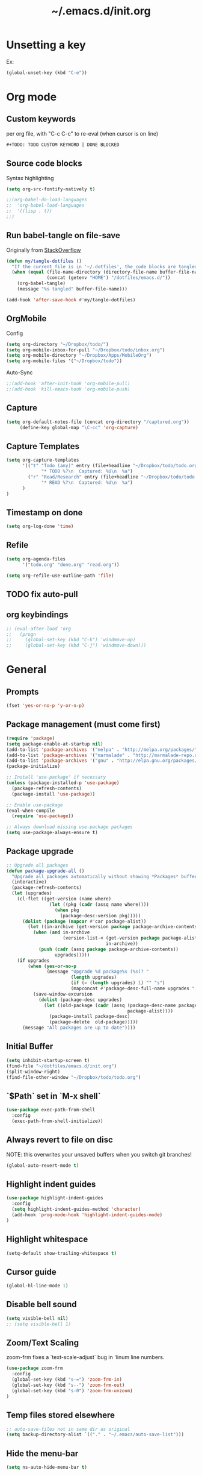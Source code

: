#+TITLE: ~/.emacs.d/init.org
* Unsetting a key
Ex:
#+begin_src emacs-lisp
(global-unset-key (kbd "C-e"))
#+end_src

#+RESULTS:
: org-ctrl-c-ctrl-c

* Org mode
** Custom keywords
per org file, with "C-c C-c" to re-eval (when cursor is on line)

#+begin_src emacs-lisp
#+TODO: TODO CUSTOM KEYWORD | DONE BLOCKED
#+end_src
** Source code blocks
Syntax highlighting
#+begin_src emacs-lisp :tangle ~/dotfiles/emacs.d/init.el
(setq org-src-fontify-natively t)
#+end_src

#+begin_src emacs-lisp :tangle ~/dotfiles/emacs.d/init.el
;;(org-babel-do-load-languages
;;  'org-babel-load-languages
;;  '((lisp . t))
;;)
#+end_src

** Run babel-tangle on file-save

Originally from [[http://emacs.stackexchange.com/questions/20707/automatically-tangle-org-files-in-a-specific-directory][StackOverflow]]

#+begin_src emacs-lisp :tangle ~/dotfiles/emacs.d/init.el
(defun my/tangle-dotfiles ()
  "If the current file is in '~/.dotfiles', the code blocks are tangled"
  (when (equal (file-name-directory (directory-file-name buffer-file-name))
               (concat (getenv "HOME") "/dotfiles/emacs.d/"))
    (org-babel-tangle)
    (message "%s tangled" buffer-file-name)))

(add-hook 'after-save-hook #'my/tangle-dotfiles)
#+end_src

#+RESULTS:
| alchemist-hooks-compile-on-save | alchemist-hooks-test-on-save | sml/generate-buffer-identification | my/tangle-dotfiles |

** OrgMobile
Config
#+begin_src emacs-lisp :tangle ~/dotfiles/emacs.d/init.el
(setq org-directory "~/Dropbox/todo/")
(setq org-mobile-inbox-for-pull "~/Dropbox/todo/inbox.org")
(setq org-mobile-directory "~/Dropbox/Apps/MobileOrg")
(setq org-mobile-files '("~/Dropbox/todo"))
#+end_src
Auto-Sync
#+begin_src emacs-lisp :tangle ~/dotfiles/emacs.d/init.el
;;(add-hook 'after-init-hook 'org-mobile-pull)
;;(add-hook 'kill-emacs-hook 'org-mobile-push)
#+end_src
** Capture
#+begin_src emacs-lisp :tangle ~/dotfiles/emacs.d/init.el
(setq org-default-notes-file (concat org-directory "/captured.org"))
     (define-key global-map "\C-cc" 'org-capture)
#+end_src
** Capture Templates
#+begin_src emacs-lisp  :tangle ~/dotfiles/emacs.d/init.el
(setq org-capture-templates
      '(("t" "Todo (any)" entry (file+headline "~/Dropbox/todo/todo.org" "Captured")
             "* TODO %?\n  Captured: %U\n  %a")
        ("r" "Read/Research" entry (file+headline "~/Dropbox/todo/todo.org" "Read")
             "* READ %?\n  Captured: %U\n  %a")
      )
)
#+end_src

#+RESULTS:
| t | Todo (any)    | entry | (file+headline ~/Dropbox/todo/todo.org Captured) | * TODO %?\n  Captured: %U\n  %a |
| r | Read/Research | entry | (file+headline ~/Dropbox/todo/todo.org Read)     | * READ %?\n  Captured: %U\n  %a |

** Timestamp on done
#+begin_src emacs-lisp :tangle ~/dotfiles/emacs.d/init.el
(setq org-log-done 'time)
#+end_src

** Refile
#+begin_src emacs-lisp :tangle ~/dotfiles/emacs.d/init.el
(setq org-agenda-files
      '("todo.org" "done.org" "read.org"))

(setq org-refile-use-outline-path 'file)
#+end_src

#+RESULTS:
: file

** TODO fix auto-pull
** org keybindings
#+begin_src emacs-lisp :tangle ~/dotfiles/emacs.d/init.el
;; (eval-after-load 'org
;;   (progn
;;     (global-set-key (kbd "C-k") 'windmove-up)
;;     (global-set-key (kbd "C-j") 'windmove-down)))
#+end_src
* General
** Prompts
#+begin_src emacs-lisp :tangle ~/dotfiles/emacs.d/init.el
(fset 'yes-or-no-p 'y-or-n-p)
#+end_src
** Package management (must come first)
#+BEGIN_SRC emacs-lisp :tangle ~/dotfiles/emacs.d/init.el
(require 'package)
(setq package-enable-at-startup nil)
(add-to-list 'package-archives '("melpa" . "http://melpa.org/packages/"))
(add-to-list 'package-archives '("marmalade" . "http://marmalade-repo.org/packages/"))
(add-to-list 'package-archives '("gnu" . "http://elpa.gnu.org/packages/"))
(package-initialize)

;; Install 'use-package' if necessary
(unless (package-installed-p 'use-package)
  (package-refresh-contents)
  (package-install 'use-package))

;; Enable use-package
(eval-when-compile
  (require 'use-package))

;; Always download missing use-package packages
(setq use-package-always-ensure t)
#+END_SRC

** Package upgrade
#+begin_src emacs-lisp :tangle ~/dotfiles/emacs.d/init.el
;; Upgrade all packages
(defun package-upgrade-all ()
  "Upgrade all packages automatically without showing *Packages* buffer."
  (interactive)
  (package-refresh-contents)
  (let (upgrades)
    (cl-flet ((get-version (name where)
                (let ((pkg (cadr (assq name where))))
                  (when pkg
                    (package-desc-version pkg)))))
      (dolist (package (mapcar #'car package-alist))
        (let ((in-archive (get-version package package-archive-contents)))
          (when (and in-archive
                     (version-list-< (get-version package package-alist)
                                     in-archive))
            (push (cadr (assq package package-archive-contents))
                  upgrades)))))
    (if upgrades
        (when (yes-or-no-p
               (message "Upgrade %d package%s (%s)? "
                        (length upgrades)
                        (if (= (length upgrades) 1) "" "s")
                        (mapconcat #'package-desc-full-name upgrades ", ")))
          (save-window-excursion
            (dolist (package-desc upgrades)
              (let ((old-package (cadr (assq (package-desc-name package-desc)
                                             package-alist))))
                (package-install package-desc)
                (package-delete  old-package)))))
      (message "All packages are up to date"))))
#+end_src

#+RESULTS:
: package-upgrade-all

** Initial Buffer
#+begin_src emacs-lisp :tangle ~/dotfiles/emacs.d/init.el
(setq inhibit-startup-screen t)
(find-file "~/dotfiles/emacs.d/init.org")
(split-window-right)
(find-file-other-window "~/Dropbox/todo/todo.org")
#+end_src
** `$Path` set in `M-x shell`
#+BEGIN_SRC emacs-lisp :tangle ~/dotfiles/emacs.d/init.el
(use-package exec-path-from-shell
  :config
  (exec-path-from-shell-initialize))
#+END_SRC
** Always revert to file on disc
NOTE: this overwrites your unsaved buffers when you switch git branches!
#+BEGIN_SRC emacs-lisp :tangle ~/dotfiles/emacs.d/init.el
(global-auto-revert-mode t)
#+END_SRC
** Highlight indent guides
#+begin_src emacs-lisp :tangle ~/dotfiles/emacs.d/init.el
(use-package highlight-indent-guides
  :config
  (setq highlight-indent-guides-method 'character)
  (add-hook 'prog-mode-hook 'highlight-indent-guides-mode)
)
#+end_src

** Highlight whitespace
#+begin_src emacs-lisp :tangle ~/dotfiles/emacs.d/init.el
(setq-default show-trailing-whitespace t)
#+end_src

** Cursor guide
#+begin_src emacs-lisp :tangle ~/dotfiles/emacs.d/init.el
(global-hl-line-mode 1)
#+end_src
** Disable bell sound
#+begin_src emacs-lisp :tangle ~/dotfiles/emacs.d/init.el
(setq visible-bell nil)
;; (setq visible-bell 1)
#+end_src

** Zoom/Text Scaling
zoom-frm fixes a `text-scale-adjust` bug in 'linum line numbers.
#+BEGIN_SRC emacs-lisp :tangle ~/dotfiles/emacs.d/init.el
(use-package zoom-frm
  :config
  (global-set-key (kbd "s-=") 'zoom-frm-in)
  (global-set-key (kbd "s--") 'zoom-frm-out)
  (global-set-key (kbd "s-0") 'zoom-frm-unzoom)
)
#+END_SRC
** Temp files stored elsewhere
#+BEGIN_SRC emacs-lisp :tangle ~/dotfiles/emacs.d/init.el
;; auto-save-files not in same dir as original
(setq backup-directory-alist `(("." . "~/.emacs/auto-save-list")))
#+END_SRC
** Hide the menu-bar
#+BEGIN_SRC emacs-lisp :tangle ~/dotfiles/emacs.d/init.el
(setq ns-auto-hide-menu-bar t)
#+END_SRC
** Native App Settings
#+BEGIN_SRC emacs-lisp :tangle ~/dotfiles/emacs.d/init.el
(tool-bar-mode -1)
(scroll-bar-mode -1)
#+END_SRC
** Spaces, not tabs
#+BEGIN_SRC emacs-lisp :tangle ~/dotfiles/emacs.d/init.el
(setq-default indent-tabs-mode nil)
#+END_SRC
** Font settings
#+BEGIN_SRC emacs-lisp :tangle ~/dotfiles/emacs.d/init.el
(set-frame-font "Operator Mono 12")
#+END_SRC
** Transparency
*** package: seethru
#+BEGIN_SRC emacs-lisp :tangle ~/dotfiles/emacs.d/init.el
(use-package seethru
  :config
  (global-set-key (kbd "s-+") (lambda () (interactive) (seethru-relative 5)))
  (global-set-key (kbd "s-_") (lambda () (interactive) (seethru-relative -5)))
  (global-set-key (kbd "s-)") (lambda () (interactive) (seethru 100)))
  (global-set-key (kbd "s-(") (lambda () (interactive) (seethru 0)))
)
#+END_SRC
** Full-screen settings
#+BEGIN_SRC emacs-lisp :tangle ~/dotfiles/emacs.d/init.el
(setq ns-use-native-fullscreen nil)
(global-set-key (kbd "<s-return>") 'toggle-frame-fullscreen)
#+END_SRC
*** Default to full screen
#+BEGIN_SRC emacs-lisp :tangle ~/dotfiles/emacs.d/init.el
;; default full screen
(setq default-frame-alist
    '((fullscreen . fullboth) (fullscreen-restore . fullheight)))
#+END_SRC
** Smooth scroll
#+BEGIN_SRC emacs-lisp :tangle ~/dotfiles/emacs.d/init.el
;; Scrolling Settings
(setq scroll-step 1)
(setq scroll-conservatively 10000)
#+END_SRC
** Line numbers
#+BEGIN_SRC emacs-lisp :tangle ~/dotfiles/emacs.d/init.el
;; line numbers
(global-linum-mode t)
#+END_SRC
** Line wrap
#+BEGIN_SRC emacs-lisp :tangle ~/dotfiles/emacs.d/init.el
;; line wrap
(setq-default word-wrap t)
;; (toggle-truncate-lines 1)
#+END_SRC
** Junk Drawer
[[http://adereth.github.io/blog/2013/12/08/most-frequently-enabled-emacs-packages/][mostly from here]]
#+begin_src emacs-lisp :tangle ~/dotfiles/emacs.d/init.el
(column-number-mode)
(show-paren-mode)
(eldoc-mode)
#+end_src

#+RESULTS:

* Evil mode
** Evil leader
** Evil marks
#+begin_src emacs-lisp :tangle ~/dotfiles/emacs.d/init.el
;; (use-package evil-visual-mark-mode)
#+end_src
** Evil mode and bindings
#+BEGIN_SRC emacs-lisp :tangle ~/dotfiles/emacs.d/init.el
(use-package evil
  :commands (evil-mode local-evil-mode)
  :bind (:map evil-motion-state-map
         ("<tab>" . evil-indent-line)
         ("<return>" . nil)
         ("SPC" . nil)
         ("M-." . nil)
         ("(" . backward-sexp)
         (")" . forward-sexp)
         ("K" . nil)

         :map evil-normal-state-map
         ("S-<tab>" . org-cycle)
         ("<tab>" . evil-indent-line)
         ("<return>" . nil)
         ("M-." . nil)
         ("K" . nil)

         :map evil-visual-state-map
         ("g c" . evilnc-comment-or-uncomment-lines)

         :map evil-ex-map
         ("e" . helm-find-files)
         ("tn" . neotree-toggle)
         ("tap" . alchemist-mix-test-at-point)
         ("tl" . toggle-truncate-lines)
         ("lt" . alchemist-mix-rerun-last-test)
         ("ag" . helm-projectile-ag)
         ("Ag" . helm-projectile-ag)
        )

  :init
  (progn
    (setq evil-default-cursor t)
    (setq evil-shift-width 2)

(use-package evil-leader
  :init (global-evil-leader-mode)

  :config
  (progn
    (setq evil-leader/in-all-states t)

    (evil-leader/set-leader "<SPC>")

    (evil-leader/set-key
      "<SPC>" 'evil-switch-to-windows-last-buffer ;; TODO this command doesn't toggle properly after helm-semantic-or-imenu
      "a" 'ace-window
      "b" 'helm-mini
      "c" 'evilnc-comment-or-uncomment-lines
      "e" 'helm-M-x
      "f" 'helm-find-files
      "i" 'popup-imenu
      "I" 'helm-imenu-anywhere
      "k" 'kill-buffer
      "l" 'alchemist-mix-rerun-last-test
      "n" 'neotree-find-current-file
      "N" 'neotree-reveal-current-buffer
      "o" 'projectile-multi-occur
      "p" 'helm-projectile
      "!" 'flycheck-list-errors
      "1" 'flycheck-list-errors
      "qn" 'neotree-toggle
      "qq" 'evil-window-delete
      "r" 'org-ctrl-c-ctrl-c
      "S" 'helm-projectile-ag
      "s" 'split-window-below
      "t" 'alchemist-project-toggle-file-and-tests
      "T" 'alchemist-mix-test-this-buffer
      "v" 'split-window-right
      "w" 'save-buffer
      "Wl" '(lambda () (interactive) (evil-window-move-far-right))
      "WL" '(lambda () (interactive) (evil-window-move-far-right))
      "Wh" '(lambda () (interactive) (evil-window-move-far-left))
      "WH" '(lambda () (interactive) (evil-window-move-far-left))
      "x" 'helm-M-x
      "=" 'balance-windows
      "-" 'split-window-below
      "_" 'split-window-below
      "\\" 'split-window-right
      "|" 'split-window-right
      ">" '(lambda () (interactive) (evil-window-increase-width 20))
      "<" '(lambda () (interactive) (evil-window-decrease-width 20))
    )
  )
)

    (evil-mode 1))

  :config
  (progn

    ;; esc should always quit: http://stackoverflow.com/a/10166400/61435
    (define-key evil-normal-state-map [escape] 'keyboard-quit)
    (define-key evil-visual-state-map [escape] 'keyboard-quit)
    (define-key minibuffer-local-map [escape] 'abort-recursive-edit)
    (define-key minibuffer-local-ns-map [escape] 'abort-recursive-edit)
    (define-key minibuffer-local-completion-map [escape] 'abort-recursive-edit)
    (define-key minibuffer-local-must-match-map [escape] 'abort-recursive-edit)
    (define-key minibuffer-local-isearch-map [escape] 'abort-recursive-edit)


    (with-eval-after-load 'evil
        (defalias #'forward-evil-word #'forward-evil-symbol))
  )
)
#+END_SRC

#+RESULTS:

** Vim surround
hello + <ysw'> = 'hello'
#+begin_src emacs-lisp :tangle ~/dotfiles/emacs.d/init.el
(use-package evil-surround
  :config
  (global-evil-surround-mode 1)
)
#+end_src

* Window management
** Movement
#+BEGIN_SRC emacs-lisp :tangle ~/dotfiles/emacs.d/init.el
;; Window movement
(global-set-key (kbd "C-l") 'windmove-right)
(global-set-key (kbd "C-h") 'windmove-left)
(global-set-key (kbd "C-k") 'windmove-up)
(global-set-key (kbd "C-j") 'windmove-down)
#+END_SRC
** Balancing advice
#+begin_src emacs-lisp :tangle ~/dotfiles/emacs.d/init.el
(defadvice split-window-below (after restore-balanace-below activate)
  (balance-windows))

(defadvice split-window-right (after restore-balance-right activate)
  (balance-windows))

(defadvice delete-window (after restore-balance activate)
  (balance-windows))
#+end_src
** Ace window
#+begin_src emacs-lisp :tangle ~/dotfiles/emacs.d/init.el
(use-package ace-window
  :config
  (setq aw-keys '(?a ?s ?d ?f ?g ?h ?j ?k ?l))
)
#+end_src
** Popwin
#+begin_src emacs-lisp :tangle ~/dotfiles/emacs.d/init.el
(use-package popwin
  :config

  (add-to-list 'popwin:special-display-config '("^\\*helm.*\\*$" :regexp t))

  (defun helm-popwin-help-mode-off ()
    "Turn `popwin-mode' off for *Help* buffers."
    (when (boundp 'popwin:special-display-config)
      (popwin:display-buffer helm-buffer t)
      (customize-set-variable 'popwin:special-display-config
                              (delq 'help-mode popwin:special-display-config))))

  (defun helm-popwin-help-mode-on ()
    "Turn `popwin-mode' on for *Help* buffers."
    (when (boundp 'popwin:special-display-config)
      (customize-set-variable 'popwin:special-display-config
                              (add-to-list 'popwin:special-display-config 'help-mode nil #'eq))))

  (add-hook 'helm-after-initialize-hook #'helm-popwin-help-mode-off)
  (add-hook 'helm-cleanup-hook #'helm-popwin-help-mode-on)

  (push '("^\\*helm.*\\*$" :regexp t :height 50) popwin:special-display-config)

)
#+end_src

** Golden Ratio
Disabled until settings can be tweaked into not-annoying.
Current solution: Balancing advice above
#+begin_src emacs-lisp :tangle ~/dotfiles/emacs.d/init.el
;; (use-package golden-ratio
;;   :config
;;     (golden-ratio-mode 1)
;;     (setq golden-ratio-auto-scale nil)
;;     (setq golden-ratio-adjust-factor .5
;;       golden-ratio-wide-adjust-factor .9)
;; )
#+end_src
* Color Theme
#+begin_src emacs-lisp :tangle ~/dotfiles/emacs.d/init.el
;; (load-theme 'atom-one-dark)
(use-package doom-themes
  :init
  ;;; Settings (defaults)
  (setq doom-enable-bold t
      doom-enable-italic t

      ;; doom-one specific settings
      doom-one-brighter-comments t
  )

  (setq org-fontify-whole-heading-line t
      org-fontify-done-headline t
      org-fontify-quote-and-verse-blocks t)

  ;; brighter source buffers (that represent files)
  (add-hook 'find-file-hook 'doom-buffer-mode-maybe)
  ;; if you use auto-revert-mode
  (add-hook 'after-revert-hook 'doom-buffer-mode-maybe)
  ;; you can brighten other buffers (unconditionally) with:
  (add-hook 'ediff-prepare-buffer-hook 'doom-buffer-mode)

  ;; brighter minibuffer when active
  (add-hook 'minibuffer-setup-hook 'doom-brighten-minibuffer)

  :config
  (load-theme 'doom-one t)

  ;; Enable custom neotree theme
  (require 'doom-neotree)
  ;; Enable nlinum line highlighting
  (require 'doom-nlinum)
)
#+end_src

#+RESULTS:
: t
* Smart modeline (Status Line)
#+begin_src emacs-lisp :tangle ~/dotfiles/emacs.d/init.el
(use-package smart-mode-line
  :config
  (setq sml/no-confirm-load-theme t)
  (sml/setup)
)
#+end_src

#+RESULTS:
: t

* Helm
#+BEGIN_SRC emacs-lisp :tangle ~/dotfiles/emacs.d/init.el
(use-package helm
  :bind (
    ("M-x" . helm-M-x)
    ("M-y" . helm-show-kill-ring)
    ("C-x C-b" . helm-buffers-list)

    :map helm-map
    ([backtab] . helm-previous-source)
    ([tab] . helm-next-source)
    ("C-j" . helm-next-line)
    ("C-k" . helm-previous-line)
    ("C-?" . describe-key)
    ([escape] . helm-keyboard-quit)

    :map helm-find-files-map
    ("C-l" . helm-execute-persistent-action)
    ("C-h" . helm-find-files-up-one-level)
    ("C-?" . describe-key)

    :map helm-read-file-map
    ("C-l" . helm-execute-persistent-action)
    ("C-h" . helm-find-files-up-one-level)
    ("C-?" . describe-key)
  )

  :init (helm-mode 1)

  :config
  (progn
    (setq helm-buffers-fuzzy-matching t
          helm-recentf-fuzzy-match t
          helm-semantic-fuzzy-match t
          helm-imenu-fuzzy-match t
          helm-locate-fuzzy-match t
          helm-M-x-fuzzy-match t)

    (defvar helm-source-emacs-commands
      (helm-build-sync-source "Emacs commands"
        :candidates (lambda ()
                      (let ((cmds))
                        (mapatoms
                        (lambda (elt) (when (commandp elt) (push elt cmds))))
                        cmds))
        :coerce #'intern-soft
        :action #'command-execute)
      "A simple helm source for Emacs commands.")

    (defvar helm-source-emacs-commands-history
      (helm-build-sync-source "Emacs commands history"
        :candidates (lambda ()
                      (let ((cmds))
                        (dolist (elem extended-command-history)
                          (push (intern elem) cmds))
                        cmds))
        :coerce #'intern-soft
        :action #'command-execute)
      "Emacs commands history")

    (defvar helm-source-my-org-files
      (helm-build-sync-source "Org Files"
        :action 'helm-type-file-actions
        :candidates '(
          "~/dotfiles/emacs.d/init.org"
          "~/Dropbox/todo/todo.org"
          "~/Dropbox/todo/notes.org"
          "~/Dropbox/Writing/writing-march-2017.org"
          "~/Dropbox/Writing/triage.org"
          "~/Dropbox/todo/blog.org"
          "~/Dropbox/todo/storyx.org"
          "~/Dropbox/todo/opensource.org"
          "~/Dropbox/todo/urbint.org"
        )
      )
    )

    (use-package helm-ls-git)

    (setq helm-mini-default-sources '(helm-source-buffers-list
                                      helm-source-recentf
                                      helm-source-ls-git-status
                                      helm-source-projectile-projects
                                      helm-source-my-org-files
                                      helm-source-emacs-commands-history
                                      helm-source-emacs-commands
                                      helm-source-buffer-not-found))

    (use-package helm-projectile
      :config
      (progn
        (helm-projectile-on)

        (setq helm-projectile-sources-list
          '(helm-source-projectile-buffers-list
            helm-source-projectile-recentf-list
            helm-source-projectile-files-list
            helm-source-projectile-projects
            helm-source-my-org-files
           )
        )
      )
    )

    (setq helm-boring-buffer-regexp-list
      (quote ( "\\Minibuf.+\\*"
               "\\` "
               "\\*.+\\*"
             )
      )
    )

    ;; TODO: doesn't work for un'opened' files, only existing buffers
    (defun helm-buffer-switch-to-new-window (_candidate)
      "Display buffers in new windows."
      ;; Select the bottom right window
      (require 'winner)
      (select-window (car (last (winner-sorted-window-list))))
      ;; Display buffers in new windows
      (dolist (buf (helm-marked-candidates))
        (select-window (split-window-right))
        (switch-to-buffer buf))
      ;; Adjust size of windows
      (balance-windows))

    (add-to-list 'helm-type-buffer-actions
                '("Display buffer(s) in new window(s) `M-o'" .
                  helm-buffer-switch-new-window) 'append)

    (defun helm-buffer-switch-new-window ()
      (interactive)
      (with-helm-alive-p
        (helm-quit-and-execute-action 'helm-buffer-switch-to-new-window)))

    (define-key helm-map (kbd "M-o") #'helm-buffer-switch-new-window)

  )
)
#+END_SRC

#+RESULTS:

* Avy
#+begin_src emacs-lisp :tangle ~/dotfiles/emacs.d/init.el
(use-package avy)
#+end_src
* Ag
#+begin_src emacs-lisp :tangle ~/dotfiles/emacs.d/init.el
  (use-package ag)
#+end_src
* Helm-Ag
#+begin_src emacs-lisp :tangle ~/dotfiles/emacs.d/init.el
(use-package helm-ag
  :config
  (custom-set-variables
  '(helm-ag-ignore-patterns '(".*//doc//.*'"))
  )
)
#+end_src

#+RESULTS:
: t
* Alchemist (Elixir mode)
#+BEGIN_SRC emacs-lisp :tangle ~/dotfiles/emacs.d/init.el
(use-package alchemist
  :config
    (setq alchemist-goto-elixir-source-dir "/usr/local/share/src/elixir")
    (setq alchemist-goto-erlang-source-dir "/usr/local/share/src/otp")

    (setq alchemist-test-display-compilation-output t)
    ;;(setq alchemist-hooks-test-on-save t)
    ;;(setq alchemist-hooks-compile-on-save t)

    ;; fix to return from erlang dives
    (defun custom-erlang-mode-hook ()
        "Jump to and from Elixir, Erlang, Elixir files."
        (define-key erlang-mode-map (kbd "M-,") 'alchemist-goto-jump-back))
    (add-hook 'erlang-mode-hook 'custom-erlang-mode-hook)
)

(add-to-list 'display-buffer-alist
             `(,(rx bos (or "*alchemist test report*"
                            "*alchemist mix*"
                            "*alchemist help*"))
                    (display-buffer-reuse-window)
                    (inhibit-switch-frame t)
                    (reusable-frames . visible)))
#+END_SRC
* Company (Auto complete)
#+BEGIN_SRC emacs-lisp :tangle ~/dotfiles/emacs.d/init.el
(use-package company
  :bind ("<escape>" . company-abort)

  :config
  (setq company-show-numbers t)
  (setq company-idle-delay 0)
  (setq company-selection-wrap-around t)

  (dotimes (i 10)
    (define-key company-active-map (kbd (format "C-%d" i)) 'company-complete-number))

  (define-key company-active-map (kbd "<tab>") 'evil-indent-line)
  (define-key company-active-map (kbd "C-h") 'evil-indent-line)
  (define-key company-active-map (kbd "C-l") 'company-complete-selection)
  (define-key company-active-map (kbd "C-n") 'company-select-next)
  (define-key company-active-map (kbd "C-p") 'company-select-previous)
  (define-key company-active-map (kbd "C-j") 'company-select-next)
  (define-key company-active-map (kbd "C-k") 'company-select-previous)

  (add-hook 'after-init-hook 'global-company-mode)
)
#+END_SRC

#+RESULTS:

* Flycheck (Syntax errors ++)
#+BEGIN_SRC emacs-lisp :tangle ~/dotfiles/emacs.d/init.el
(use-package flycheck
  :config
  (global-flycheck-mode)

  (require 'flycheck-mix)
  (add-to-list 'flycheck-checkers 'elixir-mix t)

  (require 'flycheck-credo)
  (setq flycheck-elixir-credo-strict t)
  (add-to-list 'flycheck-checkers 'elixir-credo t)

  (flycheck-add-next-checker 'elixir-mix '(error . elixir-credo))

  (add-to-list 'display-buffer-alist
             `(,(rx bos "*Flycheck errors*" eos)
               (display-buffer-reuse-window
                display-buffer-in-side-window)
               (reusable-frames . visible)
               (side            . bottom)
               (window-height   . 0.2)))

  (use-package flycheck-dialyzer
    :config
    (flycheck-add-next-checker 'elixir-credo '(error . elixir-dialyzer))
  )
)
#+END_SRC

#+RESULTS:
: t

* Magit
A great interface, but quite slow.
#+BEGIN_SRC emacs-lisp :tangle ~/dotfiles/emacs.d/init.el
(use-package magit
  :init (progn)
  :config (progn (use-package evil-magit))
)
#+END_SRC
* Neotree
#+BEGIN_SRC emacs-lisp :tangle ~/dotfiles/emacs.d/init.el
(use-package neotree
  :init
  (setq neo-smart-open t)

  :config
  (progn

    (setq-default neo-show-hidden-files t)
    (setq-default neo-window-fixed-size nil)
    (setq-default neo-window-width 40)

    (defun neotree-find-current-file ()
      "Reveal current buffer in Neotree."
      (interactive)
      (let ((project-dir (projectile-project-root))
            (file-name (buffer-file-name)))

        (neotree-show)
        (if project-dir
            (if (neo-global--window-exists-p)
                (progn
                  (neotree-dir project-dir)
                  (neotree-find file-name))))
      (message "Could not find git project root.")))

    (defun neotree-reveal-current-buffer ()
      "Reveal current buffer in Neotree."
      (interactive)
      (let ((project-dir (projectile-project-root))
            (file-name (buffer-file-name)))

        (neotree-show)
        (if project-dir
            (if (neo-global--window-exists-p)
                (progn
                  (neotree-dir project-dir)
                  (neotree-find file-name)
                  (evil-window-mru)))
      (message "Could not find git project root."))))


    ;; theme
    (use-package all-the-icons
      ;; install fonts from this package too
    )
    (setq neo-theme (if (display-graphic-p) 'icons 'arrow))


    (defun helm-ag-neotree-node ()
      "Run Helm-ag on Neotree directory."
      (interactive)
      (let* ((search-root (neo-buffer--get-filename-current-line)))
        (if search-root
            ;; search directory
            (progn
              (evil-window-right 1)
              (helm-ag search-root))
          (message "Could not find directory at point."))))

    ;; evil mappings
    (evil-set-initial-state 'neotree-mode 'normal)

    (evil-define-key 'normal neotree-mode-map
    (kbd "RET") 'neotree-enter
    ;;(kbd "TAB") 'neotree-enter
    (kbd "c")   'neotree-create-node
    (kbd "r")   'neotree-rename-node
    (kbd "d")   'neotree-delete-node
    (kbd "j")   'neotree-next-line
    (kbd "k")   'neotree-previous-line
    (kbd "R")   'neotree-refresh
    (kbd "C")   'neotree-change-root
    (kbd "H")   'neotree-hidden-file-toggle
    (kbd "q")   'neotree-hide
    (kbd "s")   'neotree-enter-horizontal-split
    (kbd "v")   'neotree-enter-vertical-split
    (kbd "p")   'helm-ag-neotree-node
    )
  )
)
#+END_SRC

#+RESULTS:
: t

* Yasnippet
#+begin_src emacs-lisp
(use-package yasnippet
  :config
  (add-to-list 'load-path
                "~/dotfiles/emacs.d/snippets/"
                )
  (yas-global-mode 1)
)
#+end_src

* Projectile
#+BEGIN_SRC emacs-lisp :tangle ~/dotfiles/emacs.d/init.el
(use-package projectile
  :config
  (progn
    (setq projectile-switch-project-action 'projectile-find-file)
    (projectile-mode)
  )
)
#+END_SRC
* Swoop

#+BEGIN_SRC emacs-lisp :tangle ~/dotfiles/emacs.d/init.el
(use-package helm-swoop
  :bind (
    :map helm-swoop-map
    ([tab] . helm-next-line)
    ([backtab] . helm-previous-line)
  )

  :config
    ;; If this value is t, split window inside the current window
    (setq helm-swoop-split-with-multiple-windows nil)

    ;; Split direcion. 'split-window-vertically or 'split-window-horizontally
    (setq helm-swoop-split-direction 'split-window-vertically)

    ;; If there is no symbol at the cursor, use the last used words instead.
    (setq helm-swoop-pre-input-function
      (lambda ()
        (let (($pre-input (thing-at-point 'symbol)))
          (if (eq (length $pre-input) 0)
              helm-swoop-pattern ;; this variable keeps the last used words
            $pre-input))))
)
#+END_SRC
* iedit

#+BEGIN_SRC emacs-lisp :tangle ~/dotfiles/emacs.d/init.el
(use-package iedit)
#+END_SRC

* Comments

#+BEGIN_SRC emacs-lisp :tangle ~/dotfiles/emacs.d/init.el
(use-package evil-nerd-commenter)
#+END_SRC
* slime
#+begin_src emacs-lisp :tangle ~/dotfiles/emacs.d/init.el
(use-package slime
  :config
  (add-hook 'lisp-mode-hook (lambda () (slime-mode t)))
  (add-hook 'inferior-lisp-mode-hook (lambda () (inferior-slime-mode t)))
  (setq inferior-lisp-program "clisp")
)
#+end_src
* imenu
#+begin_src emacs-lisp :tangle ~/dotfiles/emacs.d/init.el
(use-package popup-imenu
  :config (define-key popup-isearch-keymap (kbd "<escape>") 'popup-isearch-cancel)
)
#+end_src

#+begin_src emacs-lisp :tangle ~/dotfiles/emacs.d/init.el
(use-package imenu-anywhere)
#+end_src

#+RESULTS:

* Ido mode
#+begin_src emacs-lisp :tangle ~/dotfiles/emacs.d/init.el
;; (ido-mode 1)
;; (setq ido-everywhere t)
;; (setq ido-enable-flex-matching t)
#+end_src

#+RESULTS:
: t
* Recentf
#+begin_src emacs-lisp :tangle ~/dotfiles/emacs.d/init.el
(setq recentf-max-saved-items 50)
(run-at-time (current-time) 300 'recentf-save-list)
#+end_src

#+RESULTS:
: [nil 22715 30756 10774 300 recentf-save-list nil nil 0]

* which key
#+begin_src emacs-lisp :tangle ~/dotfiles/emacs.d/init.el
(use-package which-key
  :ensure t
  :defer t
  :diminish which-key-mode
  :init
  (setq which-key-sort-order 'which-key-key-order-alpha)
  :bind* (("M-m ?" . which-key-show-top-level))
  :config
  (which-key-mode)
  (which-key-add-key-based-replacements
    "M-m ?" "top level bindings"))
#+end_src

#+RESULTS:

* desktop plus (desktop+)
#+begin_src emacs-lisp :tangle ~/dotfiles/emacs.d/init.el
;; (use-package desktop+
;;   :config
;;   (global-define-key (kbd "M-s") 'desktop+-load))
#+end_src

#+RESULTS:
: t
* javascript mode
#+begin_src emacs-lisp :tangle ~/dotfiles/emacs.d/init.el
(setq js-indent-level 2)
#+end_src

#+RESULTS:
: 2

* css/scss mode
#+begin_src emacs-lisp :tangle ~/dotfiles/emacs.d/init.el
(setq css-indent-offset 2)
#+end_src

#+RESULTS:
: 2

